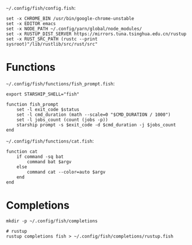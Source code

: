 =~/.config/fish/config.fish=:

#+BEGIN_SRC fish :tangle  ~/.config/fish/config.fish :comments link
set -x CHROME_BIN /usr/bin/google-chrome-unstable
set -x EDITOR emacs
set -x NODE_PATH ~/.config/yarn/global/node_modules/
set -x RUSTUP_DIST_SERVER https://mirrors.tuna.tsinghua.edu.cn/rustup
set -x RUST_SRC_PATH (rustc --print sysroot)"/lib/rustlib/src/rust/src"
#+END_SRC

* Functions

=~/.config/fish/functions/fish_prompt.fish=:

#+BEGIN_SRC fish :tangle ~/.config/fish/functions/fish_prompt.fish :comments link
export STARSHIP_SHELL="fish"

function fish_prompt
    set -l exit_code $status
    set -l cmd_duration (math --scale=0 "$CMD_DURATION / 1000")
    set -l jobs_count (count (jobs -p))
    starship prompt -s $exit_code -d $cmd_duration -j $jobs_count
end
#+END_SRC

=~/.config/fish/functions/cat.fish=:

#+BEGIN_SRC fish :tangle ~/.config/fish/functions/cat.fish :comments link
function cat
    if command -sq bat
        command bat $argv
    else
        command cat --color=auto $argv
    end
end
#+END_SRC

* Completions

#+BEGIN_SRC fish
mkdir -p ~/.config/fish/completions

# rustup
rustup completions fish > ~/.config/fish/completions/rustup.fish
#+END_SRC
